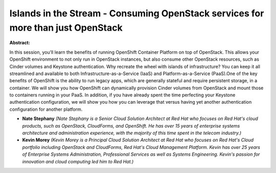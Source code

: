 Islands in the Stream - Consuming OpenStack services for more than just OpenStack
~~~~~~~~~~~~~~~~~~~~~~~~~~~~~~~~~~~~~~~~~~~~~~~~~~~~~~~~~~~~~~~~~~~~~~~~~~~~~~~~~

**Abstract:**

In this session, you’ll learn the benefits of running OpenShift Container Platform on top of OpenStack. This allows your OpenShift environment to not only run in OpenStack instances, but also consume other OpenStack resources, such as Cinder volumes and Keystone authentication. Why recreate the wheel with islands of infrastructure? You can keep it all streamlined and available to both Infrastructure-as-a-Service (IaaS) and Platform-as-a-Service (PaaS).One of the key benefits of OpenShift is the ability to run legacy apps, which are generally stateful and require persistent storage, in a container. We will show you how OpenShift can dynamically provision Cinder volumes from OpenStack and mount those to containers running in your PaaS. In addition, if you have already spent the time perfecting your Keystone authentication configuration, we will show you how you can leverage that versus having yet another authentication configuration for another platform.


* **Nate Stephany** *(Nate Stephany is a Senior Cloud Solution Architect at Red Hat who focuses on Red Hat's cloud products, such as OpenStack, CloudForms, and OpenShift. He has over 15 years of enterprise systems architecture and administration experience, with the majority of this time spent in the telecom industry.)*

* **Kevin Morey** *(Kevin Morey is a Principal Cloud Solution Architect at Red Hat who focuses on Red Hat's Cloud portfolio including OpenStack and CloudForms, Red Hat's Cloud Management Platform. Kevin has over 25 years of Enterprise Systems Administration, Professional Services as well as Systems Engineering. Kevin's passion for innovation and cloud computing led him to Red Hat.)*

